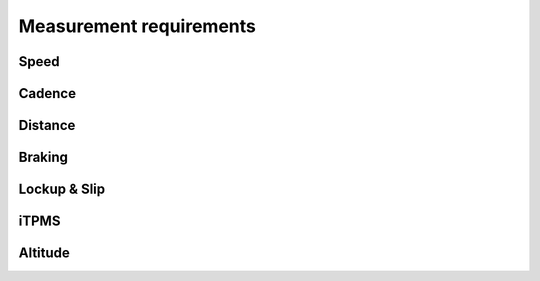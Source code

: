 Measurement requirements
========================

Speed
-----

.. req-sys:: Speed range
    :id: REQ_SYS_SPEED_RANGE
    :status: accepted

    Each channel shall be able to measure speeds in the range of ``1km/h - 70km/h``, it should also
    have a cutoff speed where the device will report ``0 km/h`` or stand still.

.. req-sys:: Speed Resolution
    :id: REQ_SYS_SPEED_RESOLUTION
    :status: accepted

    Each channel shall be able to measure speeds with a resolution of:

    * ``0.1 km/h`` in the range of ``0-30km/h``
    * ``0.5 km/h`` in the range of ``30-70km/h``

.. req-sys:: Noise rejection
    :id: REQ_SYS_SPEED_NOISE_REJECTION
    :status: draft

    Speed data that falls outside the expected speeds or the range of possible new speeds shall
    be rejected. If this noise is severe the speed status may be set to ``Unreliable``.

.. req-sys:: Acceleration plausibility
    :id: REQ_SYS_ACCELERATION_PLAUSIBILITY
    :status: draft

    Accelerations that go beyond 1G (9.8m/s^2) shall be considered unplausabible, such conditions
    shall be ignored in the speed calculation. 

Cadence
-------

.. req-sys:: Cadence range
    :id: REQ_SYS_CADENCE_RANGE
    :status: draft

    Cadence shall be measured in the range of ``10RPM`` to ``200RPM``.

.. req-sys:: Coasting
    :id: REQ_SYS_CADENCE_COASTING
    :status: draft

    The device shall determine if the user is coasting (not pedaling).

Distance
--------

.. req-sys:: Distance range
    :id: REQ_SYS_DISTANCE_RANGE
    :status: accepted

    The device shall be able to measure distances in the range of ``0km - 200km``. If the value is
    about to overflow it might be externally reset by the body computer. If an overflow occurs
    the corresponding signal shall be set.

.. req-sys:: Distance resolution
    :id: REQ_SYS_DISTANCE_RESOLUTION
    :status: accepted

    The device shall be able to measure distances with a resolution of:

    * ``1m`` in the range of ``0-5km``
    * ``100m`` in the range of ``5km-200km``

Braking
-------

.. req-sys:: Brake detection
    :id: REQ_SYS_BRAKE_DETECTION
    :status: draft
    :tags: safety

    Each channel shall monitor the acceleration, when the acceleration is below ``-1.25 m/s^2`` the
    corresponding brake signal shall be set.

    Once the acceleration value is above ``-1 m/s^2`` the corresponding brake signal shall be
    cleared.

    The rear wheel braking signal should always be prioritized, if it's indicating braking then
    assume the bike is braking as well. The inertial motion sensor should also be considered in the
    determination of braking condition.

    Ignore braking indication from sensors which have reported errors or warnings.

Lockup & Slip
-------------

.. req-sys:: Lockup detection
    :id: REQ_SYS_LOCKUP_DETECTION
    :status: draft

    *TBD*

.. req-sys:: Slip detection
    :id: REQ_SYS_SLIP_DETECTION
    :status: draft

    *TBD*

iTPMS
-----

.. req-sys:: iTPMS measurement
    :id: REQ_SYS_ITPMS_MEASUREMENT
    :status: draft

    When the speed of the wheels is within ``5%`` of each other the speed difference value shall
    contribute to the iTPMS measurement, the measurement shall be accepted after 10 minutes worth
    of samples have been collected.

    If the average difference between the wheel speeds from the samples is above 2% then the wheel
    that was faster on average should be marked as low pressure.

    The measurement shall be trigger-able externally, but the ECU may decide to run it on it's own.

Altitude
--------

.. req-sys:: Altitude
    :id: REQ_SYS_ALTITUDE_MEASUREMENT
    :status: draft

    The device shall sense it's altitude on earth and use it to determine elevation changes.
    The altitude is not required to be accurate at all, but the deltas should be close.
